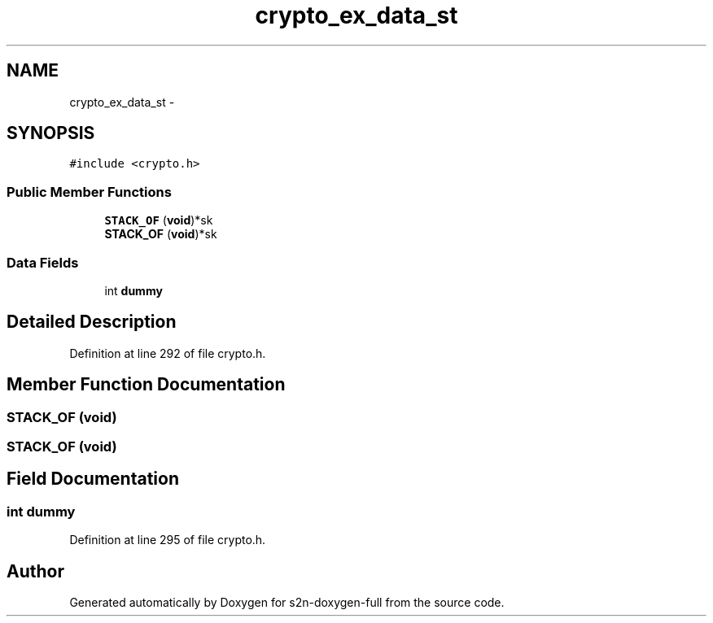 .TH "crypto_ex_data_st" 3 "Fri Aug 19 2016" "s2n-doxygen-full" \" -*- nroff -*-
.ad l
.nh
.SH NAME
crypto_ex_data_st \- 
.SH SYNOPSIS
.br
.PP
.PP
\fC#include <crypto\&.h>\fP
.SS "Public Member Functions"

.in +1c
.ti -1c
.RI "\fBSTACK_OF\fP (\fBvoid\fP)*sk"
.br
.ti -1c
.RI "\fBSTACK_OF\fP (\fBvoid\fP)*sk"
.br
.in -1c
.SS "Data Fields"

.in +1c
.ti -1c
.RI "int \fBdummy\fP"
.br
.in -1c
.SH "Detailed Description"
.PP 
Definition at line 292 of file crypto\&.h\&.
.SH "Member Function Documentation"
.PP 
.SS "STACK_OF (\fBvoid\fP)"

.SS "STACK_OF (\fBvoid\fP)"

.SH "Field Documentation"
.PP 
.SS "int dummy"

.PP
Definition at line 295 of file crypto\&.h\&.

.SH "Author"
.PP 
Generated automatically by Doxygen for s2n-doxygen-full from the source code\&.
